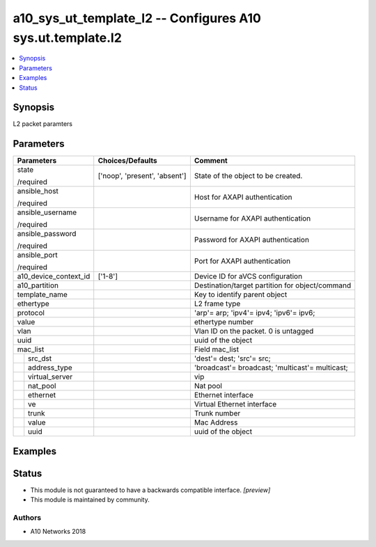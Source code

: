 .. _a10_sys_ut_template_l2_module:


a10_sys_ut_template_l2 -- Configures A10 sys.ut.template.l2
===========================================================

.. contents::
   :local:
   :depth: 1


Synopsis
--------

L2 packet paramters






Parameters
----------

+-----------------------+-------------------------------+-------------------------------------------------+
| Parameters            | Choices/Defaults              | Comment                                         |
|                       |                               |                                                 |
|                       |                               |                                                 |
+=======================+===============================+=================================================+
| state                 | ['noop', 'present', 'absent'] | State of the object to be created.              |
|                       |                               |                                                 |
| /required             |                               |                                                 |
+-----------------------+-------------------------------+-------------------------------------------------+
| ansible_host          |                               | Host for AXAPI authentication                   |
|                       |                               |                                                 |
| /required             |                               |                                                 |
+-----------------------+-------------------------------+-------------------------------------------------+
| ansible_username      |                               | Username for AXAPI authentication               |
|                       |                               |                                                 |
| /required             |                               |                                                 |
+-----------------------+-------------------------------+-------------------------------------------------+
| ansible_password      |                               | Password for AXAPI authentication               |
|                       |                               |                                                 |
| /required             |                               |                                                 |
+-----------------------+-------------------------------+-------------------------------------------------+
| ansible_port          |                               | Port for AXAPI authentication                   |
|                       |                               |                                                 |
| /required             |                               |                                                 |
+-----------------------+-------------------------------+-------------------------------------------------+
| a10_device_context_id | ['1-8']                       | Device ID for aVCS configuration                |
|                       |                               |                                                 |
|                       |                               |                                                 |
+-----------------------+-------------------------------+-------------------------------------------------+
| a10_partition         |                               | Destination/target partition for object/command |
|                       |                               |                                                 |
|                       |                               |                                                 |
+-----------------------+-------------------------------+-------------------------------------------------+
| template_name         |                               | Key to identify parent object                   |
|                       |                               |                                                 |
|                       |                               |                                                 |
+-----------------------+-------------------------------+-------------------------------------------------+
| ethertype             |                               | L2 frame type                                   |
|                       |                               |                                                 |
|                       |                               |                                                 |
+-----------------------+-------------------------------+-------------------------------------------------+
| protocol              |                               | 'arp'= arp; 'ipv4'= ipv4; 'ipv6'= ipv6;         |
|                       |                               |                                                 |
|                       |                               |                                                 |
+-----------------------+-------------------------------+-------------------------------------------------+
| value                 |                               | ethertype number                                |
|                       |                               |                                                 |
|                       |                               |                                                 |
+-----------------------+-------------------------------+-------------------------------------------------+
| vlan                  |                               | Vlan ID on the packet. 0 is untagged            |
|                       |                               |                                                 |
|                       |                               |                                                 |
+-----------------------+-------------------------------+-------------------------------------------------+
| uuid                  |                               | uuid of the object                              |
|                       |                               |                                                 |
|                       |                               |                                                 |
+-----------------------+-------------------------------+-------------------------------------------------+
| mac_list              |                               | Field mac_list                                  |
|                       |                               |                                                 |
|                       |                               |                                                 |
+---+-------------------+-------------------------------+-------------------------------------------------+
|   | src_dst           |                               | 'dest'= dest; 'src'= src;                       |
|   |                   |                               |                                                 |
|   |                   |                               |                                                 |
+---+-------------------+-------------------------------+-------------------------------------------------+
|   | address_type      |                               | 'broadcast'= broadcast; 'multicast'= multicast; |
|   |                   |                               |                                                 |
|   |                   |                               |                                                 |
+---+-------------------+-------------------------------+-------------------------------------------------+
|   | virtual_server    |                               | vip                                             |
|   |                   |                               |                                                 |
|   |                   |                               |                                                 |
+---+-------------------+-------------------------------+-------------------------------------------------+
|   | nat_pool          |                               | Nat pool                                        |
|   |                   |                               |                                                 |
|   |                   |                               |                                                 |
+---+-------------------+-------------------------------+-------------------------------------------------+
|   | ethernet          |                               | Ethernet interface                              |
|   |                   |                               |                                                 |
|   |                   |                               |                                                 |
+---+-------------------+-------------------------------+-------------------------------------------------+
|   | ve                |                               | Virtual Ethernet interface                      |
|   |                   |                               |                                                 |
|   |                   |                               |                                                 |
+---+-------------------+-------------------------------+-------------------------------------------------+
|   | trunk             |                               | Trunk number                                    |
|   |                   |                               |                                                 |
|   |                   |                               |                                                 |
+---+-------------------+-------------------------------+-------------------------------------------------+
|   | value             |                               | Mac Address                                     |
|   |                   |                               |                                                 |
|   |                   |                               |                                                 |
+---+-------------------+-------------------------------+-------------------------------------------------+
|   | uuid              |                               | uuid of the object                              |
|   |                   |                               |                                                 |
|   |                   |                               |                                                 |
+---+-------------------+-------------------------------+-------------------------------------------------+







Examples
--------

.. code-block:: yaml+jinja

    





Status
------




- This module is not guaranteed to have a backwards compatible interface. *[preview]*


- This module is maintained by community.



Authors
~~~~~~~

- A10 Networks 2018

